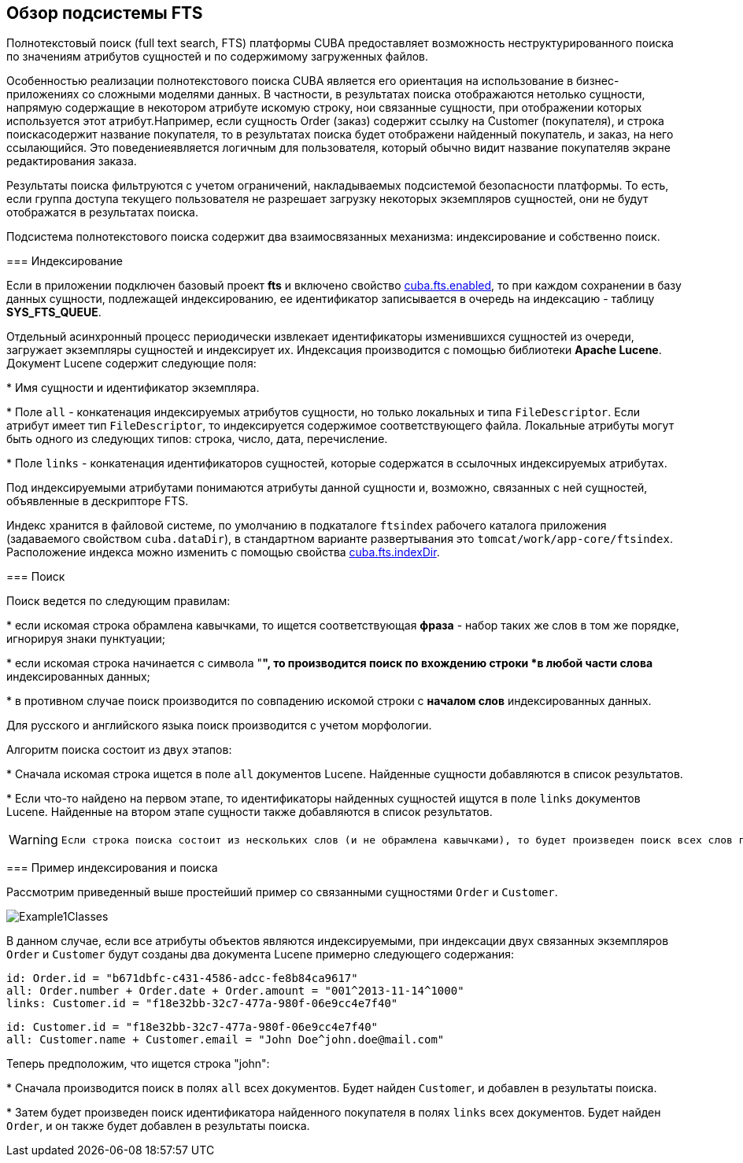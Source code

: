 [[ch1_general_info]]
== Обзор подсистемы FTS

Полнотекстовый поиск (full text search, FTS) платформы CUBA предоставляет возможность неструктурированного поиска по значениям атрибутов сущностей и по содержимому загруженных файлов. 

Особенностью реализации полнотекстового поиска CUBA является его ориентация на использование в бизнес-приложениях со сложными моделями данных. В частности, в результатах поиска отображаются нетолько сущности, напрямую содержащие в некотором атрибуте искомую строку, нои связанные сущности, при отображении которых используется этот атрибут.Например, если сущность Order (заказ) содержит ссылку на Customer (покупателя), и строка поискасодержит название покупателя, то в результатах поиска будет отображени найденный покупатель, и заказ, на него ссылающийся. Это поведениеявляется логичным для пользователя, который обычно видит название покупателяв экране редактирования заказа.

Результаты поиска фильтруются с учетом ограничений, накладываемых подсистемой безопасности платформы. То есть, если группа доступа текущего пользователя не разрешает загрузку некоторых экземпляров сущностей, они не будут отображатся в результатах поиска.

Подсистема полнотекстового поиска содержит два взаимосвязанных механизма: индексирование и собственно поиск.

=== Индексирование

Если в приложении подключен базовый проект *fts* и включено свойство <<cuba.fts.enabled,cuba.fts.enabled>>, то при каждом сохранении в базу данных сущности, подлежащей индексированию, ее идентификатор записывается в очередь на индексацию - таблицу *SYS_FTS_QUEUE*.

Отдельный асинхронный процесс периодически извлекает идентификаторы изменившихся сущностей из очереди, загружает экземпляры сущностей и индексирует их. Индексация производится с помощью библиотеки *Apache Lucene*. Документ Lucene содержит следующие поля: 

* 
          Имя сущности и идентификатор экземпляра.
        

* 
          Поле `all` - конкатенация индексируемых атрибутов сущности, но только локальных и типа `FileDescriptor`. Если атрибут имеет тип `FileDescriptor`, то индексируется содержимое соответствующего файла. Локальные атрибуты могут быть одного из следующих типов: строка, число, дата, перечисление.
        

* 
          Поле `links` - конкатенация идентификаторов сущностей, которые содержатся в ссылочных индексируемых атрибутах. 
        

Под индексируемыми атрибутами понимаются атрибуты данной сущности и, возможно, связанных с ней сущностей, объявленные в дескрипторе FTS.

Индекс хранится в файловой системе, по умолчанию в подкаталоге `ftsindex` рабочего каталога приложения (задаваемого свойством `cuba.dataDir`), в стандартном варианте развертывания это `tomcat/work/app-core/ftsindex`. Расположение индекса можно изменить с помощью свойства <<cuba.fts.indexDir,cuba.fts.indexDir>>.

=== Поиск

Поиск ведется по следующим правилам: 

* 
          если искомая строка обрамлена кавычками, то ищется соответствующая *фраза* - набор таких же слов в том же порядке, игнорируя знаки пунктуации;
        

* 
          если искомая строка начинается с символа "*", то производится поиск по вхождению строки *в любой части слова* индексированных данных;
        

* 
          в противном случае поиск производится по совпадению искомой строки с *началом слов* индексированных данных. 
        

Для русского и английского языка поиск производится с учетом морфологии.

Алгоритм поиска состоит из двух этапов: 

* 
          Cначала искомая строка ищется в поле `all` документов Lucene. Найденные сущности добавляются в список результатов.
        

* 
          Если что-то найдено на первом этапе, то идентификаторы найденных сущностей ищутся в поле `links` документов Lucene. Найденные на втором этапе сущности также добавляются в список результатов.
        


[WARNING]
====

      Если строка поиска состоит из нескольких слов (и не обрамлена кавычками), то будет произведен поиск всех слов по отдельности по условию ИЛИ. То есть в результаты поиска попадут сущности, содержащие хотя бы одно из введенных слов.
    
====

=== Пример индексирования и поиска

Рассмотрим приведенный выше простейший пример со связанными сущностями `Order` и `Customer`. 

image::Example1Classes.png[align="center"]



В данном случае, если все атрибуты объектов являются индексируемыми, при индексации двух связанных экземпляров `Order` и `Customer` будут созданы два документа Lucene примерно следующего содержания:

[source]
----
id: Order.id = "b671dbfc-c431-4586-adcc-fe8b84ca9617"
all: Order.number + Order.date + Order.amount = "001^2013-11-14^1000"
links: Customer.id = "f18e32bb-32c7-477a-980f-06e9cc4e7f40"
----

[source]
----
id: Customer.id = "f18e32bb-32c7-477a-980f-06e9cc4e7f40"
all: Customer.name + Customer.email = "John Doe^john.doe@mail.com"
----

Теперь предположим, что ищется строка "john":

* 
          Сначала производится поиск в полях `all` всех документов. Будет найден `Customer`, и добавлен в результаты поиска.
        

* 
          Затем будет произведен поиск идентификатора найденного покупателя в полях `links` всех документов. Будет найден `Order`, и он также будет добавлен в результаты поиска.
        

